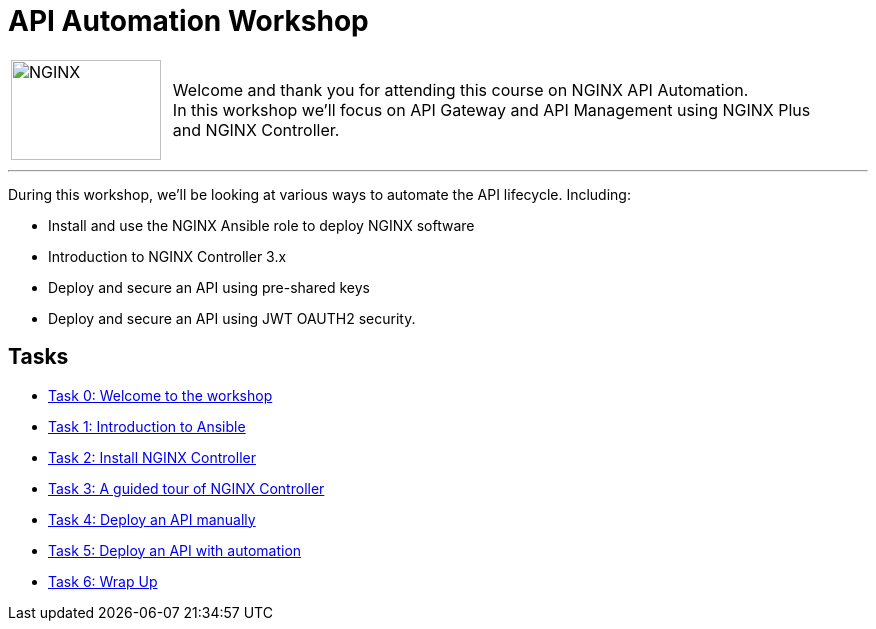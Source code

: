 = API Automation Workshop
:showtitle:
:next_section: task1

[cols="^20,<80" grid="none" frame="none"]
|===
| image:../img/nginx-logo-black.png[NGINX,150,100,align="center"]
|
Welcome and thank you for attending this course on NGINX API Automation.  +
In this workshop we'll focus on API Gateway and API Management using NGINX Plus +
and NGINX Controller.
|===

'''

During this workshop, we'll be looking at various ways to automate the API lifecycle. Including:

 * Install and use the NGINX Ansible role to deploy NGINX software
 * Introduction to NGINX Controller 3.x
 * Deploy and secure an API using pre-shared keys
 * Deploy and secure an API using JWT OAUTH2 security.

== Tasks

* <<task0.adoc#,Task 0: Welcome to the workshop>>
* <<task1.adoc#,Task 1: Introduction to Ansible>>
* <<task2.adoc#,Task 2: Install NGINX Controller>>
* <<task2.adoc#,Task 3: A guided tour of NGINX Controller>>
* <<task4.adoc#,Task 4: Deploy an API manually>>
* <<task5.adoc#,Task 5: Deploy an API with automation>>
* <<task8.adoc#,Task 6: Wrap Up>>

